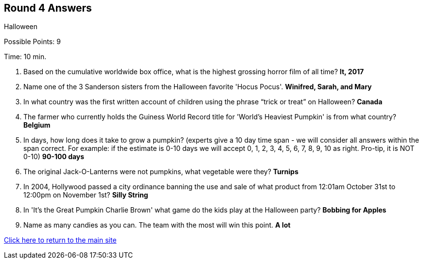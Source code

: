 == Round 4 Answers

Halloween

Possible Points: 9

Time: 10 min.

1. Based on the cumulative worldwide box office, what is the highest grossing horror film of all time? *It, 2017*

2. Name one of the 3 Sanderson sisters from the Halloween favorite 'Hocus Pocus'. *Winifred, Sarah, and Mary*

3. In what country was the first written account of children using the phrase “trick or treat” on Halloween? *Canada*

4. The farmer who currently holds the Guiness World Record title for 'World's Heaviest Pumpkin' is from what country? *Belgium*

5. In days, how long does it take to grow a pumpkin? (experts give a 10 day time span - we will consider all answers within the span correct. For example: if the estimate is 0-10 days we will accept 0, 1, 2, 3, 4, 5, 6, 7, 8, 9, 10 as right. Pro-tip, it is NOT 0-10) *90-100 days*

6. The original Jack-O-Lanterns were not pumpkins, what vegetable were they? *Turnips*

7. In 2004, Hollywood passed a city ordinance banning the use and sale of what product from 12:01am October 31st to 12:00pm on November 1st? *Silly String*

8. In 'It's the Great Pumpkin Charlie Brown' what game do the kids play at the Halloween party? *Bobbing for Apples*

9. Name as many candies as you can. The team with the most will win this point. *A lot*

link:../../../index.html[Click here to return to the main site]
